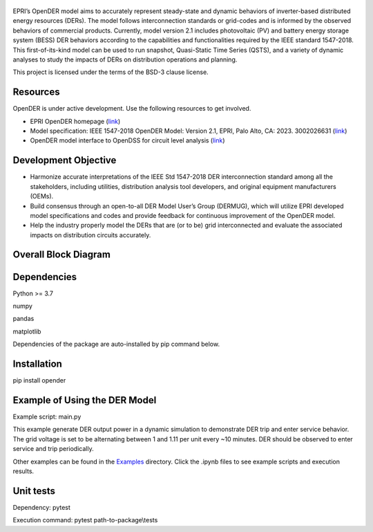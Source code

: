 .. figure:: https://raw.githubusercontent.com/epri-dev/OpenDER/develop_req_SQA/docs/logo.png
    :alt: Open-source Distributed Energy Resources (OpenDER) Model

EPRI’s OpenDER model aims to accurately represent steady-state and dynamic behaviors of inverter-based distributed
energy resources (DERs). The model follows interconnection standards or grid-codes and is informed by the observed
behaviors of commercial products. Currently, model version 2.1 includes photovoltaic (PV) and battery energy storage
system (BESS) DER behaviors according to the capabilities and functionalities required by the IEEE standard 1547-2018.
This first-of-its-kind model can be used to run snapshot, Quasi-Static Time Series (QSTS), and a variety of dynamic
analyses to study the impacts of DERs on distribution operations and planning.

This project is licensed under the terms of the BSD-3 clause license.


.. |GitHub license| image:: https://img.shields.io/badge/License-BSD_3--Clause-blue.svg
   :target: https://github.com/epri-dev/opender/blob/master/LICENSE.txt

Resources
---------
OpenDER is under active development. Use the following resources to get involved.

* EPRI OpenDER homepage (`link <https://www.epri.com/OpenDER>`__)

* Model specification: IEEE 1547-2018 OpenDER Model: Version 2.1, EPRI, Palo Alto, CA: 2023. 3002026631
  (`link <https://www.epri.com/research/products/000000003002026631>`__)

* OpenDER model interface to OpenDSS for circuit level analysis
  (`link <https://github.com/epri-dev/OpenDER_interface>`__)

Development Objective
---------------------
* Harmonize accurate interpretations of the IEEE Std 1547-2018 DER interconnection standard among all the stakeholders,
  including utilities, distribution analysis tool developers, and original equipment manufacturers (OEMs).

* Build consensus through an open-to-all DER Model User’s Group (DERMUG), which will utilize EPRI developed model
  specifications and codes and provide feedback for continuous improvement of the OpenDER model.

* Help the industry properly model the DERs that are (or to be) grid interconnected and evaluate the associated impacts
  on distribution circuits accurately.

Overall Block Diagram
---------------------
.. figure:: https://raw.githubusercontent.com/epri-dev/OpenDER/develop_req_SQA/docs/blockdiagram.png
    :width: 900

Dependencies
------------
Python >= 3.7

numpy

pandas

matplotlib

Dependencies of the package are auto-installed by pip command below.

Installation
------------
pip install opender


Example of Using the DER Model
------------------------------
Example script: main.py

This example generate DER output power in a dynamic simulation to demonstrate DER trip and enter service behavior.
The grid voltage is set to be alternating between 1 and 1.11 per unit every ~10 minutes.
DER should be observed to enter service and trip periodically.

Other examples can be found in the `Examples <examples>`_ directory.
Click the .ipynb files to see example scripts and execution results.

Unit tests
----------
Dependency: pytest

Execution command: pytest path-to-package\\tests


